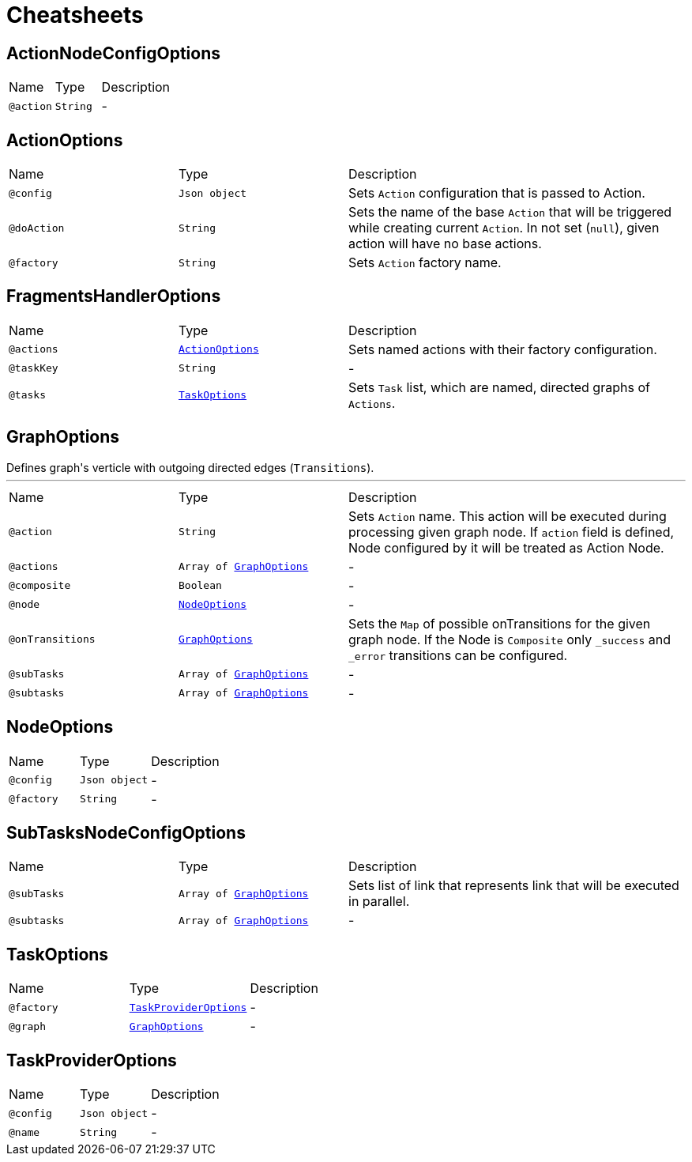 = Cheatsheets

[[ActionNodeConfigOptions]]
== ActionNodeConfigOptions


[cols=">25%,25%,50%"]
[frame="topbot"]
|===
^|Name | Type ^| Description
|[[action]]`@action`|`String`|-
|===

[[ActionOptions]]
== ActionOptions


[cols=">25%,25%,50%"]
[frame="topbot"]
|===
^|Name | Type ^| Description
|[[config]]`@config`|`Json object`|+++
Sets <code>Action</code> configuration that is passed to Action.
+++
|[[doAction]]`@doAction`|`String`|+++
Sets the name of the base <code>Action</code> that will be triggered while creating current <code>Action</code>. In not set (<code>null</code>), given action will have no base actions.
+++
|[[factory]]`@factory`|`String`|+++
Sets <code>Action</code> factory name.
+++
|===

[[FragmentsHandlerOptions]]
== FragmentsHandlerOptions


[cols=">25%,25%,50%"]
[frame="topbot"]
|===
^|Name | Type ^| Description
|[[actions]]`@actions`|`link:dataobjects.html#ActionOptions[ActionOptions]`|+++
Sets named actions with their factory configuration.
+++
|[[taskKey]]`@taskKey`|`String`|-
|[[tasks]]`@tasks`|`link:dataobjects.html#TaskOptions[TaskOptions]`|+++
Sets <code>Task</code> list, which are named, directed graphs of <code>Actions</code>.
+++
|===

[[GraphOptions]]
== GraphOptions

++++
 Defines graph's verticle with outgoing directed edges (<code>Transitions</code>).
++++
'''

[cols=">25%,25%,50%"]
[frame="topbot"]
|===
^|Name | Type ^| Description
|[[action]]`@action`|`String`|+++
Sets <code>Action</code> name. This action will be executed during processing given graph node. If
 <code>action</code> field is defined, Node configured by it will be treated as Action Node.
+++
|[[actions]]`@actions`|`Array of link:dataobjects.html#GraphOptions[GraphOptions]`|-
|[[composite]]`@composite`|`Boolean`|-
|[[node]]`@node`|`link:dataobjects.html#NodeOptions[NodeOptions]`|-
|[[onTransitions]]`@onTransitions`|`link:dataobjects.html#GraphOptions[GraphOptions]`|+++
Sets the <code>Map</code> of possible onTransitions for the given graph node. If the Node is <code>Composite</code> only <code>_success</code> and <code>_error</code> transitions can be configured.
+++
|[[subTasks]]`@subTasks`|`Array of link:dataobjects.html#GraphOptions[GraphOptions]`|-
|[[subtasks]]`@subtasks`|`Array of link:dataobjects.html#GraphOptions[GraphOptions]`|-
|===

[[NodeOptions]]
== NodeOptions


[cols=">25%,25%,50%"]
[frame="topbot"]
|===
^|Name | Type ^| Description
|[[config]]`@config`|`Json object`|-
|[[factory]]`@factory`|`String`|-
|===

[[SubTasksNodeConfigOptions]]
== SubTasksNodeConfigOptions


[cols=">25%,25%,50%"]
[frame="topbot"]
|===
^|Name | Type ^| Description
|[[subTasks]]`@subTasks`|`Array of link:dataobjects.html#GraphOptions[GraphOptions]`|+++
Sets list of link that represents link that
 will be executed in parallel.
+++
|[[subtasks]]`@subtasks`|`Array of link:dataobjects.html#GraphOptions[GraphOptions]`|-
|===

[[TaskOptions]]
== TaskOptions


[cols=">25%,25%,50%"]
[frame="topbot"]
|===
^|Name | Type ^| Description
|[[factory]]`@factory`|`link:dataobjects.html#TaskProviderOptions[TaskProviderOptions]`|-
|[[graph]]`@graph`|`link:dataobjects.html#GraphOptions[GraphOptions]`|-
|===

[[TaskProviderOptions]]
== TaskProviderOptions


[cols=">25%,25%,50%"]
[frame="topbot"]
|===
^|Name | Type ^| Description
|[[config]]`@config`|`Json object`|-
|[[name]]`@name`|`String`|-
|===

